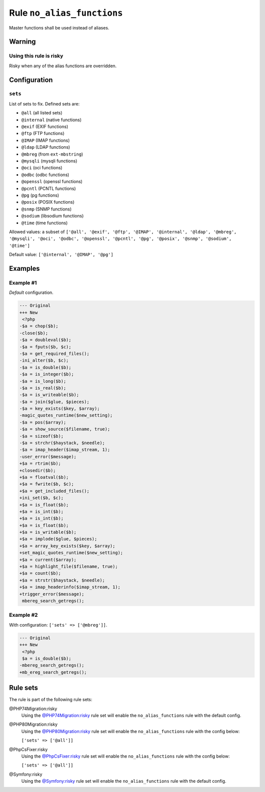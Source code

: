 ===========================
Rule ``no_alias_functions``
===========================

Master functions shall be used instead of aliases.

Warning
-------

Using this rule is risky
~~~~~~~~~~~~~~~~~~~~~~~~

Risky when any of the alias functions are overridden.

Configuration
-------------

``sets``
~~~~~~~~

List of sets to fix. Defined sets are:

* ``@all`` (all listed sets)
* ``@internal`` (native functions)
* ``@exif`` (EXIF functions)
* ``@ftp`` (FTP functions)
* ``@IMAP`` (IMAP functions)
* ``@ldap`` (LDAP functions)
* ``@mbreg`` (from ``ext-mbstring``)
* ``@mysqli`` (mysqli functions)
* ``@oci`` (oci functions)
* ``@odbc`` (odbc functions)
* ``@openssl`` (openssl functions)
* ``@pcntl`` (PCNTL functions)
* ``@pg`` (pg functions)
* ``@posix`` (POSIX functions)
* ``@snmp`` (SNMP functions)
* ``@sodium`` (libsodium functions)
* ``@time`` (time functions)


Allowed values: a subset of ``['@all', '@exif', '@ftp', '@IMAP', '@internal', '@ldap', '@mbreg', '@mysqli', '@oci', '@odbc', '@openssl', '@pcntl', '@pg', '@posix', '@snmp', '@sodium', '@time']``

Default value: ``['@internal', '@IMAP', '@pg']``

Examples
--------

Example #1
~~~~~~~~~~

*Default* configuration.

.. code-block:: diff

   --- Original
   +++ New
    <?php
   -$a = chop($b);
   -close($b);
   -$a = doubleval($b);
   -$a = fputs($b, $c);
   -$a = get_required_files();
   -ini_alter($b, $c);
   -$a = is_double($b);
   -$a = is_integer($b);
   -$a = is_long($b);
   -$a = is_real($b);
   -$a = is_writeable($b);
   -$a = join($glue, $pieces);
   -$a = key_exists($key, $array);
   -magic_quotes_runtime($new_setting);
   -$a = pos($array);
   -$a = show_source($filename, true);
   -$a = sizeof($b);
   -$a = strchr($haystack, $needle);
   -$a = imap_header($imap_stream, 1);
   -user_error($message);
   +$a = rtrim($b);
   +closedir($b);
   +$a = floatval($b);
   +$a = fwrite($b, $c);
   +$a = get_included_files();
   +ini_set($b, $c);
   +$a = is_float($b);
   +$a = is_int($b);
   +$a = is_int($b);
   +$a = is_float($b);
   +$a = is_writable($b);
   +$a = implode($glue, $pieces);
   +$a = array_key_exists($key, $array);
   +set_magic_quotes_runtime($new_setting);
   +$a = current($array);
   +$a = highlight_file($filename, true);
   +$a = count($b);
   +$a = strstr($haystack, $needle);
   +$a = imap_headerinfo($imap_stream, 1);
   +trigger_error($message);
    mbereg_search_getregs();

Example #2
~~~~~~~~~~

With configuration: ``['sets' => ['@mbreg']]``.

.. code-block:: diff

   --- Original
   +++ New
    <?php
    $a = is_double($b);
   -mbereg_search_getregs();
   +mb_ereg_search_getregs();

Rule sets
---------

The rule is part of the following rule sets:

@PHP74Migration:risky
  Using the `@PHP74Migration:risky <./../../ruleSets/PHP74MigrationRisky.rst>`_ rule set will enable the ``no_alias_functions`` rule with the default config.

@PHP80Migration:risky
  Using the `@PHP80Migration:risky <./../../ruleSets/PHP80MigrationRisky.rst>`_ rule set will enable the ``no_alias_functions`` rule with the config below:

  ``['sets' => ['@all']]``

@PhpCsFixer:risky
  Using the `@PhpCsFixer:risky <./../../ruleSets/PhpCsFixerRisky.rst>`_ rule set will enable the ``no_alias_functions`` rule with the config below:

  ``['sets' => ['@all']]``

@Symfony:risky
  Using the `@Symfony:risky <./../../ruleSets/SymfonyRisky.rst>`_ rule set will enable the ``no_alias_functions`` rule with the default config.
